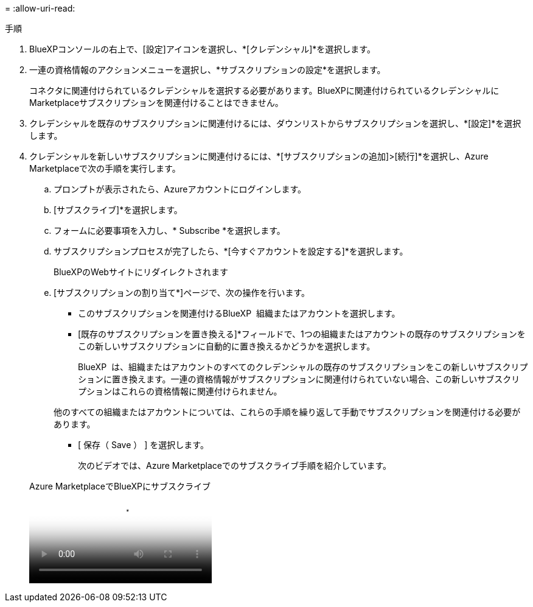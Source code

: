 = 
:allow-uri-read: 


.手順
. BlueXPコンソールの右上で、[設定]アイコンを選択し、*[クレデンシャル]*を選択します。
. 一連の資格情報のアクションメニューを選択し、*サブスクリプションの設定*を選択します。
+
コネクタに関連付けられているクレデンシャルを選択する必要があります。BlueXPに関連付けられているクレデンシャルにMarketplaceサブスクリプションを関連付けることはできません。

. クレデンシャルを既存のサブスクリプションに関連付けるには、ダウンリストからサブスクリプションを選択し、*[設定]*を選択します。
. クレデンシャルを新しいサブスクリプションに関連付けるには、*[サブスクリプションの追加]>[続行]*を選択し、Azure Marketplaceで次の手順を実行します。
+
.. プロンプトが表示されたら、Azureアカウントにログインします。
.. [サブスクライブ]*を選択します。
.. フォームに必要事項を入力し、* Subscribe *を選択します。
.. サブスクリプションプロセスが完了したら、*[今すぐアカウントを設定する]*を選択します。
+
BlueXPのWebサイトにリダイレクトされます

.. [サブスクリプションの割り当て*]ページで、次の操作を行います。
+
*** このサブスクリプションを関連付けるBlueXP  組織またはアカウントを選択します。
*** [既存のサブスクリプションを置き換える]*フィールドで、1つの組織またはアカウントの既存のサブスクリプションをこの新しいサブスクリプションに自動的に置き換えるかどうかを選択します。
+
BlueXP  は、組織またはアカウントのすべてのクレデンシャルの既存のサブスクリプションをこの新しいサブスクリプションに置き換えます。一連の資格情報がサブスクリプションに関連付けられていない場合、この新しいサブスクリプションはこれらの資格情報に関連付けられません。

+
他のすべての組織またはアカウントについては、これらの手順を繰り返して手動でサブスクリプションを関連付ける必要があります。

*** [ 保存（ Save ） ] を選択します。
+
次のビデオでは、Azure Marketplaceでのサブスクライブ手順を紹介しています。

+
.Azure MarketplaceでBlueXPにサブスクライブ
video::b7e97509-2ecf-4fa0-b39b-b0510109a318[panopto]





